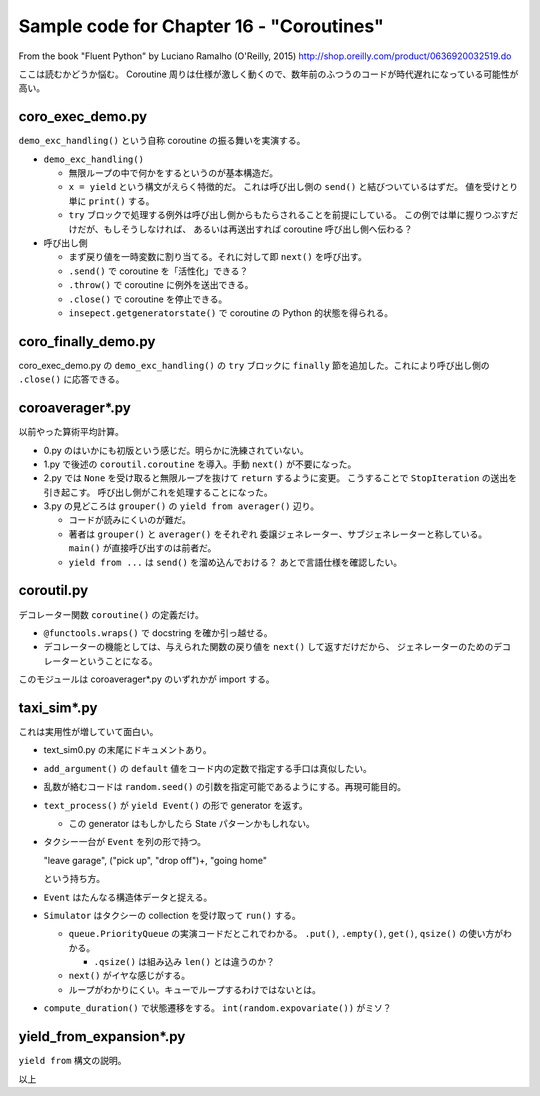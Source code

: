 ======================================================================
Sample code for Chapter 16 - "Coroutines"
======================================================================

From the book "Fluent Python" by Luciano Ramalho (O'Reilly, 2015)
http://shop.oreilly.com/product/0636920032519.do

ここは読むかどうか悩む。
Coroutine 周りは仕様が激しく動くので、数年前のふつうのコードが時代遅れになっている可能性が高い。

coro_exec_demo.py
======================================================================

``demo_exc_handling()`` という自称 coroutine の振る舞いを実演する。

* ``demo_exc_handling()``

  * 無限ループの中で何かをするというのが基本構造だ。
  * ``x = yield`` という構文がえらく特徴的だ。
    これは呼び出し側の ``send()`` と結びついているはずだ。
    値を受けとり単に ``print()`` する。
  * ``try`` ブロックで処理する例外は呼び出し側からもたらされることを前提にしている。
    この例では単に握りつぶすだけだが、もしそうしなければ、
    あるいは再送出すれば coroutine 呼び出し側へ伝わる？

* 呼び出し側

  * まず戻り値を一時変数に割り当てる。それに対して即 ``next()`` を呼び出す。
  * ``.send()`` で coroutine を「活性化」できる？
  * ``.throw()`` で coroutine に例外を送出できる。
  * ``.close()`` で coroutine を停止できる。
  * ``insepect.getgeneratorstate()`` で coroutine の Python 的状態を得られる。

coro_finally_demo.py
======================================================================

coro_exec_demo.py の ``demo_exc_handling()`` の ``try`` ブロックに
``finally`` 節を追加した。これにより呼び出し側の ``.close()`` に応答できる。

coroaverager*.py
======================================================================

以前やった算術平均計算。

* 0.py のはいかにも初版という感じだ。明らかに洗練されていない。
* 1.py で後述の ``coroutil.coroutine`` を導入。手動 ``next()`` が不要になった。
* 2.py では ``None`` を受け取ると無限ループを抜けて ``return`` するように変更。
  こうすることで ``StopIteration`` の送出を引き起こす。
  呼び出し側がこれを処理することになった。
* 3.py の見どころは ``grouper()`` の ``yield from averager()`` 辺り。

  * コードが読みにくいのが難だ。
  * 著者は ``grouper()`` と ``averager()`` をそれぞれ
    委譲ジェネレーター、サブジェネレーターと称している。
    ``main()`` が直接呼び出すのは前者だ。
  * ``yield from ...`` は ``send()`` を溜め込んでおける？
    あとで言語仕様を確認したい。

coroutil.py
======================================================================

デコレーター関数 ``coroutine()`` の定義だけ。

* ``@functools.wraps()`` で docstring を確か引っ越せる。
* デコレーターの機能としては、与えられた関数の戻り値を ``next()`` して返すだけだから、
  ジェネレーターのためのデコレーターということになる。

このモジュールは coroaverager*.py のいずれかが import する。

taxi_sim*.py
======================================================================

これは実用性が増していて面白い。

* text_sim0.py の末尾にドキュメントあり。

* ``add_argument()`` の ``default`` 値をコード内の定数で指定する手口は真似したい。
* 乱数が絡むコードは ``random.seed()`` の引数を指定可能であるようにする。再現可能目的。
* ``text_process()`` が ``yield Event()`` の形で generator を返す。

  * この generator はもしかしたら State パターンかもしれない。

* タクシー一台が ``Event`` を列の形で持つ。

  "leave garage", ("pick up", "drop off")+, "going home"

  という持ち方。

* ``Event`` はたんなる構造体データと捉える。
* ``Simulator`` はタクシーの collection を受け取って ``run()`` する。

  * ``queue.PriorityQueue`` の実演コードだとこれでわかる。
    ``.put()``, ``.empty()``, ``get()``, ``qsize()`` の使い方がわかる。

    * ``.qsize()`` は組み込み ``len()`` とは違うのか？

  * ``next()`` がイヤな感じがする。
  * ループがわかりにくい。キューでループするわけではないとは。

* ``compute_duration()`` で状態遷移をする。
  ``int(random.expovariate())`` がミソ？

yield_from_expansion*.py
======================================================================

``yield from`` 構文の説明。

以上
